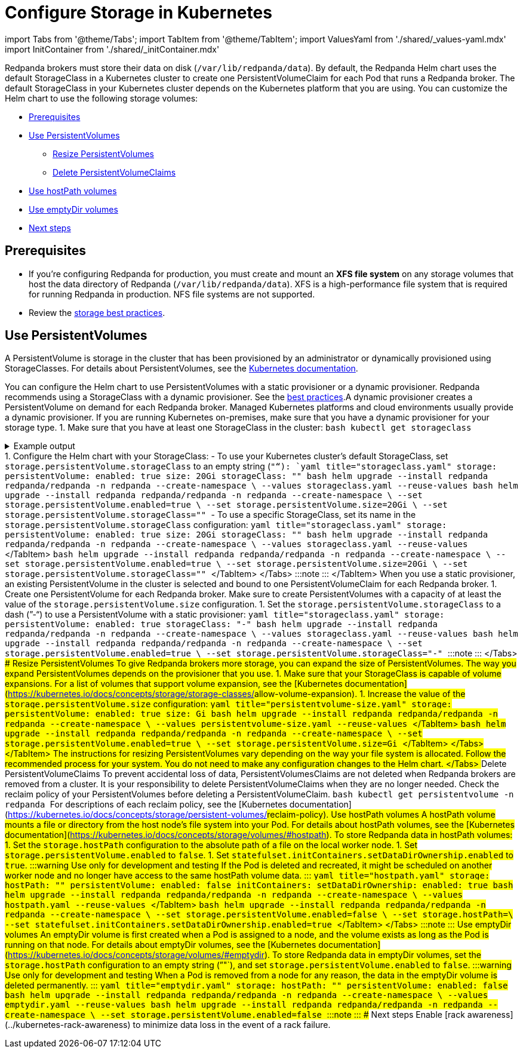 = Configure Storage in Kubernetes
:description: Configure the Helm chart to use PersistentVolumes, hostPath volumes, or emptyDir volumes.
:description: Configure the Helm chart to use PersistentVolumes, hostPath volumes, or emptyDir volumes.
:tags: ["Kubernetes", "Helm configuration"]

import Tabs from '@theme/Tabs';
import TabItem from '@theme/TabItem';
import ValuesYaml from './shared/_values-yaml.mdx'
import InitContainer from './shared/_initContainer.mdx'

Redpanda brokers must store their data on disk (`/var/lib/redpanda/data`). By default, the Redpanda Helm chart uses the default StorageClass in a Kubernetes cluster to create one PersistentVolumeClaim for each Pod that runs a Redpanda broker. The default StorageClass in your Kubernetes cluster depends on the Kubernetes platform that you are using. You can customize the Helm chart to use the following storage volumes:

* <<prerequisites,Prerequisites>>
* <<use-persistentvolumes,Use PersistentVolumes>>
 ** <<resize-persistentvolumes,Resize PersistentVolumes>>
 ** <<delete-persistentvolumeclaims,Delete PersistentVolumeClaims>>
* <<use-hostpath-volumes,Use hostPath volumes>>
* <<use-emptydir-volumes,Use emptyDir volumes>>
* <<next-steps,Next steps>>

== Prerequisites

* If you're configuring Redpanda for production, you must create and mount an *XFS file system* on any storage volumes that host the data directory of Redpanda (`/var/lib/redpanda/data`). XFS is a high-performance file system that is required for running Redpanda in production. NFS file systems are not supported.
* Review the xref:deploy:deployment-option:self-hosted:kubernetes:kubernetes-best-practices:.adoc#storage[storage best practices].

== Use PersistentVolumes

A PersistentVolume is storage in the cluster that has been provisioned by an administrator or dynamically provisioned using StorageClasses.
For details about PersistentVolumes, see the https://kubernetes.io/docs/concepts/storage/persistent-volumes/[Kubernetes documentation].

You can configure the Helm chart to use PersistentVolumes with a static provisioner or a dynamic provisioner.
Redpanda recommends using a StorageClass with a dynamic provisioner. See the xref:deploy:deployment-option:self-hosted:kubernetes:kubernetes-best-practices:.adoc[best practices].+++<Tabs groupId="provisioners">++++++<TabItem value="dynamic" label="Dynamic provisioners">+++A dynamic provisioner creates a PersistentVolume on demand for each Redpanda broker. Managed Kubernetes platforms and cloud environments usually provide a dynamic provisioner. If you are running Kubernetes on-premises, make sure that you have a dynamic provisioner for your storage type. 1. Make sure that you have at least one StorageClass in the cluster: ```bash kubectl get storageclass ``` +++<details>++++++<summary>+++Example output+++</summary>+++ In a Google GKE cluster, this is the result: ``` NAME PROVISIONER AGE standard (default) kubernetes.io/gce-pd 1d ``` This StorageClass is marked as the default, which means that this class is used to provision a PersistentVolume when the PersistentVolumeClaim doesn't specify the StorageClass.+++</details>+++ 1. Configure the Helm chart with your StorageClass: - To use your Kubernetes cluster's default StorageClass, set `storage.persistentVolume.storageClass` to an empty string (`""`): +++<Tabs groupId="helm-config">++++++<TabItem value="values" label="--values">+++```yaml title="storageclass.yaml" storage: persistentVolume: enabled: true size: 20Gi storageClass: "" ``` ```bash helm upgrade --install redpanda redpanda/redpanda -n redpanda --create-namespace \ --values storageclass.yaml --reuse-values ```+++</TabItem>+++ +++<TabItem value="flags" label="--set">+++```bash helm upgrade --install redpanda redpanda/redpanda -n redpanda --create-namespace \ --set storage.persistentVolume.enabled=true \ --set storage.persistentVolume.size=20Gi \ --set storage.persistentVolume.storageClass="" ```+++</TabItem>++++++</Tabs>+++ - To use a specific StorageClass, set its name in the `storage.persistentVolume.storageClass` configuration: +++<Tabs groupId="helm-config">++++++<TabItem value="values" label="--values">+++```yaml title="storageclass.yaml" storage: persistentVolume: enabled: true size: 20Gi storageClass: "+++<storage-class>+++" ``` ```bash helm upgrade --install redpanda redpanda/redpanda -n redpanda --create-namespace \ --values storageclass.yaml --reuse-values ``` </TabItem> +++<TabItem value="flags" label="--set">+++```bash helm upgrade --install redpanda redpanda/redpanda -n redpanda --create-namespace \ --set storage.persistentVolume.enabled=true \ --set storage.persistentVolume.size=20Gi \ --set storage.persistentVolume.storageClass="+++<storage-class>+++" ``` </TabItem> </Tabs> :::note +++<ValuesYaml path="storage.persistentVolume">++++++</ValuesYaml>+++ ::: </TabItem> +++<TabItem value="static" label="Static provisioners">+++When you use a static provisioner, an existing PersistentVolume in the cluster is selected and bound to one PersistentVolumeClaim for each Redpanda broker. 1. Create one PersistentVolume for each Redpanda broker. Make sure to create PersistentVolumes with a capacity of at least the value of the `storage.persistentVolume.size` configuration. 1. Set the `storage.persistentVolume.storageClass` to a dash (`"-"`) to use a PersistentVolume with a static provisioner: +++<Tabs groupId="helm-config">++++++<TabItem value="values" label="--values">+++```yaml title="storageclass.yaml" storage: persistentVolume: enabled: true storageClass: "-" ``` ```bash helm upgrade --install redpanda redpanda/redpanda -n redpanda --create-namespace \ --values storageclass.yaml --reuse-values ```+++</TabItem>+++ +++<TabItem value="flags" label="--set">+++```bash helm upgrade --install redpanda redpanda/redpanda -n redpanda --create-namespace \ --set storage.persistentVolume.enabled=true \ --set storage.persistentVolume.storageClass="-" ```+++</TabItem>++++++</Tabs>+++ :::note +++<ValuesYaml path="storage.persistentVolume">++++++</ValuesYaml>+++ :::+++</TabItem>+++ </Tabs> ### Resize PersistentVolumes To give Redpanda brokers more storage, you can expand the size of PersistentVolumes. The way you expand PersistentVolumes depends on the provisioner that you use. +++<Tabs groupId="provisioners">++++++<TabItem value="dynamic" label="Dynamic provisioners">+++1. Make sure that your StorageClass is capable of volume expansions. For a list of volumes that support volume expansion, see the [Kubernetes documentation](https://kubernetes.io/docs/concepts/storage/storage-classes/#allow-volume-expansion). 1. Increase the value of the `storage.persistentVolume.size` configuration: +++<Tabs groupId="helm-config">++++++<TabItem value="values" label="--values">+++```yaml title="persistentvolume-size.yaml" storage: persistentVolume: enabled: true size: +++<custom-size>+++Gi ``` ```bash helm upgrade --install redpanda redpanda/redpanda -n redpanda --create-namespace \ --values persistentvolume-size.yaml --reuse-values ``` </TabItem> +++<TabItem value="flags" label="--set">+++```bash helm upgrade --install redpanda redpanda/redpanda -n redpanda --create-namespace \ --set storage.persistentVolume.enabled=true \ --set storage.persistentVolume.size=+++<custom-size>+++Gi ``` </TabItem> </Tabs> </TabItem> +++<TabItem value="static" label="Static provisioners">+++The instructions for resizing PersistentVolumes vary depending on the way your file system is allocated. Follow the recommended process for your system. You do not need to make any configuration changes to the Helm chart.+++</TabItem>+++ </Tabs> ### Delete PersistentVolumeClaims To prevent accidental loss of data, PersistentVolumesClaims are not deleted when Redpanda brokers are removed from a cluster. It is your responsibility to delete PersistentVolumeClaims when they are no longer needed. Check the reclaim policy of your PersistentVolumes before deleting a PersistentVolumeClaim. ```bash kubectl get persistentvolume -n redpanda ``` For descriptions of each reclaim policy, see the [Kubernetes documentation](https://kubernetes.io/docs/concepts/storage/persistent-volumes/#reclaim-policy). ## Use hostPath volumes A hostPath volume mounts a file or directory from the host node's file system into your Pod. For details about hostPath volumes, see the [Kubernetes documentation](https://kubernetes.io/docs/concepts/storage/volumes/#hostpath). To store Redpanda data in hostPath volumes: 1. Set the `storage.hostPath` configuration to the absolute path of a file on the local worker node. 1. Set `storage.persistentVolume.enabled` to `false`. 1. Set `statefulset.initContainers.setDataDirOwnership.enabled` to `true`. +++<InitContainer>++++++</InitContainer>+++ :::warning Use only for development and testing If the Pod is deleted and recreated, it might be scheduled on another worker node and no longer have access to the same hostPath volume data. ::: +++<Tabs groupId="helm-config">++++++<TabItem value="values" label="--values">+++```yaml title="hostpath.yaml" storage: hostPath: "+++<absolute-path>+++" persistentVolume: enabled: false initContainers: setDataDirOwnership: enabled: true ``` ```bash helm upgrade --install redpanda redpanda/redpanda -n redpanda --create-namespace \ --values hostpath.yaml --reuse-values ``` </TabItem> +++<TabItem value="flags" label="--set">+++```bash helm upgrade --install redpanda redpanda/redpanda -n redpanda --create-namespace \ --set storage.persistentVolume.enabled=false \ --set storage.hostPath=+++<absolute-path>+++\ --set statefulset.initContainers.setDataDirOwnership.enabled=true ``` </TabItem> </Tabs> :::note +++<ValuesYaml path="storage">++++++</ValuesYaml>+++ ::: ## Use emptyDir volumes An emptyDir volume is first created when a Pod is assigned to a node, and the volume exists as long as the Pod is running on that node. For details about emptyDir volumes, see the [Kubernetes documentation](https://kubernetes.io/docs/concepts/storage/volumes/#emptydir). To store Redpanda data in emptyDir volumes, set the `storage.hostPath` configuration to an empty string (`""`), and set `storage.persistentVolume.enabled` to `false`. :::warning Use only for development and testing When a Pod is removed from a node for any reason, the data in the emptyDir volume is deleted permanently. ::: +++<Tabs groupId="helm-config">++++++<TabItem value="values" label="--values">+++```yaml title="emptydir.yaml" storage: hostPath: "" persistentVolume: enabled: false ``` ```bash helm upgrade --install redpanda redpanda/redpanda -n redpanda --create-namespace \ --values emptydir.yaml --reuse-values ```+++</TabItem>+++ +++<TabItem value="flags" label="--set">+++```bash helm upgrade --install redpanda redpanda/redpanda -n redpanda --create-namespace \ --set storage.persistentVolume.enabled=false ```+++</TabItem>++++++</Tabs>+++ :::note +++<ValuesYaml path="storage">++++++</ValuesYaml>+++ ::: ## Next steps Enable [rack awareness](../kubernetes-rack-awareness) to minimize data loss in the event of a rack failure.+++</absolute-path>++++++</TabItem>++++++</absolute-path>++++++</TabItem>++++++</Tabs>++++++</custom-size>++++++</TabItem>++++++</custom-size>++++++</TabItem>++++++</Tabs>++++++</TabItem>++++++</Tabs>++++++</storage-class>++++++</TabItem>++++++</storage-class>++++++</TabItem>++++++</Tabs>++++++</TabItem>++++++</Tabs>+++
